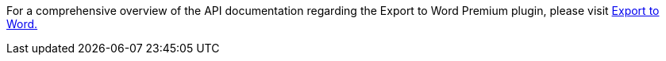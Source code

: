 For a comprehensive overview of the API documentation regarding the Export to Word Premium plugin, please visit https://exportdocx.converter.tiny.cloud/docs#section/Export-to-Word[Export to Word.^]